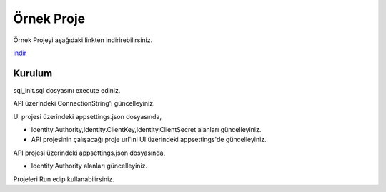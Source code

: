 Örnek Proje
========

Örnek Projeyi aşağıdaki linkten indirirebilirsiniz.

indir_ 

.. _indir: http://www.bilgeadam.com/yazilim/terraframework/TerraFramework.Sample.rar

Kurulum
-------

sql_init.sql dosyasını execute ediniz.

API üzerindeki ConnectionString'i güncelleyiniz.

UI projesi üzerindeki appsettings.json dosyasında,

- Identity.Authority,Identity.ClientKey,Identity.ClientSecret alanları güncelleyiniz.
  
- API projesinin çalışacağı proje url'ini UI'üzerindeki appsettings'de güncelleyiniz.

API projesi üzerindeki appsettings.json dosyasında,

- Identity.Authority alanları güncelleyiniz.

Projeleri Run edip kullanabilirsiniz.
